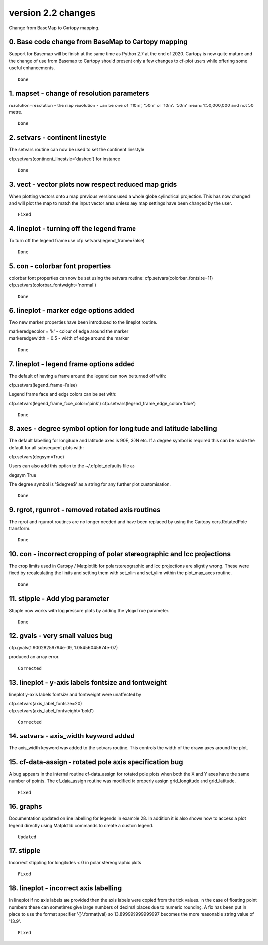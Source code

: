 .. _version_2.2:

version 2.2 changes
*******************

Change from BaseMap to Cartopy mapping.

0. Base code change from BaseMap to Cartopy mapping
===================================================

Support for Basemap will be finish at the same time as Python 2.7 at the end of 2020.   Cartopy is now quite mature and the change of use from Basemap to Cartopy should present only a few changes to cf-plot users while offering some useful enhancements.


::

    Done



1.  mapset - change of resolution parameters
============================================

resolution=resolution - the map resolution - can be one of '110m',
'50m' or '10m'.  '50m' means 1:50,000,000 and not 50 metre.


::

    Done



2. setvars - continent linestyle
================================

The setvars routine can now be used to set the continent linestyle

cfp.setvars(continent_linestyle='dashed') for instance


::

    Done



3. vect - vector plots now respect reduced map grids
=====================================================


When plotting vectors onto a map previous versions used a whole globe cylindrical projection.  This has now
changed and will plot the map to match the input vector area unless any map settings have been changed by the user.


::

    Fixed



4. lineplot - turning off the legend frame
==========================================

To turn off the legend frame use
cfp.setvars(legend_frame=False)


::

    Done


5. con - colorbar font properties
=================================


colorbar font properties can now be set using the setvars routine:
cfp.setvars(colorbar_fontsize=11)
cfp.setvars(colorbar_fontweight='normal')


::

    Done



6. lineplot - marker edge options added
=======================================

Two new marker properties have been introduced to the lineplot routine.

|   markeredgecolor = 'k' - colour of edge around the marker
|   markeredgewidth = 0.5 - width of edge around the marker


::

    Done



7. lineplot - legend frame options added
========================================

The default of having a frame around the legend can now be turned off with:

cfp.setvars(legend_frame=False)


Legend frame face and edge colors can be set with:

cfp.setvars(legend_frame_face_color='pink')
cfp.setvars(legend_frame_edge_color='blue')



::

    Done




8. axes - degree symbol option for longitude and latitude labelling
===================================================================

The default labelling for longitude and latitude axes is 90E, 30N etc.
If a degree symbol is required this can be made the default for all subsequent
plots with:

cfp.setvars(degsym=True)

Users can also add this option to the ~/.cfplot_defaults file as

degsym True


The degree symbol is '$\degree$' as a string for any further plot customisation.

::

    Done



9. rgrot, rgunrot - removed rotated axis routines
=================================================

The rgrot and rgunrot routines are no longer needed and have been replaced
by using the Cartopy ccrs.RotatedPole transform.


::

    Done



10. con - incorrect cropping of polar stereographic and lcc projections
=======================================================================


The crop limits used in Cartopy / Matplotlib for polarstereographic and lcc
projections are slightly wrong.  These were fixed by recalculating the limits
and setting them with set_xlim and set_ylim within the plot_map_axes routine.


::

    Done



11. stipple - Add ylog parameter
================================

Stipple now works with log pressure plots by adding the ylog=True parameter.


::

    Done




12. gvals  - very small values bug
==================================

cfp.gvals(1.90028259794e-09, 1.05456045674e-07)

produced an array error.



::

    Corrected



13. lineplot - y-axis labels fontsize and fontweight
====================================================

lineplot y-axis labels fontsize and fontweight were unaffected by

|    cfp.setvars(axis_label_fontsize=20)
|    cfp.setvars(axis_label_fontweight='bold')



::

    Corrected




14. setvars - axis_width keyword added
======================================

The axis_width keyword was added to the setvars routine.  This controls the width
of the drawn axes around the plot.





15. cf-data-assign - rotated pole axis specification bug
========================================================

A bug appears in the internal routine cf-data_assign for rotated pole plots when both
the X and Y axes have the same number of points.  The cf_data_assign routine was modified to
properly assign grid_longitude and grid_latitude.



::

    Fixed


16. graphs
==========

Documentation updated on line labelling for legends in example 28.  In addition it is also shown how to access a plot legend directly using Matplotlib commands to create a custom legend.


::

    Updated



17. stipple
===========

Incorrect stippling for longitudes < 0 in polar stereographic plots


::

    Fixed


18. lineplot - incorrect axis labelling
=======================================

In lineplot if no axis labels are provided then the axis labels were copied from the tick values.  In the case of floating point numbers these can sometimes give large numbers of decimal places due to numeric rounding.  A fix has been put in place to use the format specifier '{}'.format(val) so 13.899999999999997 becomes the more reasonable string value of '13.9'.


::

    Fixed
